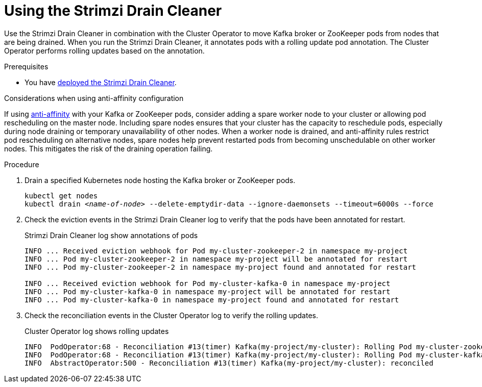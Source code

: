 // This assembly is included in the following assemblies:
//
// assembly-drain-cleaner.adoc

[id='proc-drain-cleaner-using-{context}']
= Using the Strimzi Drain Cleaner

[role="_abstract"]
Use the Strimzi Drain Cleaner in combination with the Cluster Operator to move Kafka broker or ZooKeeper pods from nodes that are being drained.
When you run the Strimzi Drain Cleaner, it annotates pods with a rolling update pod annotation.
The Cluster Operator performs rolling updates based on the annotation.

.Prerequisites

* You have xref:proc-drain-cleaner-deploying-{context}[deployed the Strimzi Drain Cleaner].

.Considerations when using anti-affinity configuration 

If using xref:assembly-scheduling-str[anti-affinity] with your Kafka or ZooKeeper pods, consider adding a spare worker node to your cluster or allowing pod rescheduling on the master node.
Including spare nodes ensures that your cluster has the capacity to reschedule pods, especially during node draining or temporary unavailability of other nodes.
When a worker node is drained, and anti-affinity rules restrict pod rescheduling on alternative nodes, spare nodes help prevent restarted pods from becoming unschedulable on other worker nodes.  This mitigates the risk of the draining operation failing.

.Procedure

. Drain a specified Kubernetes node hosting the Kafka broker or ZooKeeper pods.
+
[source,shell,subs="+quotes"]
----
kubectl get nodes
kubectl drain _<name-of-node>_ --delete-emptydir-data --ignore-daemonsets --timeout=6000s --force
----

. Check the eviction events in the Strimzi Drain Cleaner log to verify that the pods have been annotated for restart.
+
.Strimzi Drain Cleaner log show annotations of pods
[source,shell,subs="+quotes"]
----
INFO ... Received eviction webhook for Pod my-cluster-zookeeper-2 in namespace my-project
INFO ... Pod my-cluster-zookeeper-2 in namespace my-project will be annotated for restart
INFO ... Pod my-cluster-zookeeper-2 in namespace my-project found and annotated for restart

INFO ... Received eviction webhook for Pod my-cluster-kafka-0 in namespace my-project
INFO ... Pod my-cluster-kafka-0 in namespace my-project will be annotated for restart
INFO ... Pod my-cluster-kafka-0 in namespace my-project found and annotated for restart
----

. Check the reconciliation events in the Cluster Operator log to verify the rolling updates.
+
.Cluster Operator log shows rolling updates
[source,shell,subs="+quotes"]
----
INFO  PodOperator:68 - Reconciliation #13(timer) Kafka(my-project/my-cluster): Rolling Pod my-cluster-zookeeper-2
INFO  PodOperator:68 - Reconciliation #13(timer) Kafka(my-project/my-cluster): Rolling Pod my-cluster-kafka-0
INFO  AbstractOperator:500 - Reconciliation #13(timer) Kafka(my-project/my-cluster): reconciled
----

